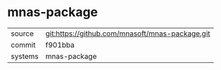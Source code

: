 * mnas-package



|---------+-------------------------------------------------|
| source  | git:https://github.com/mnasoft/mnas-package.git |
| commit  | f901bba                                         |
| systems | mnas-package                                    |
|---------+-------------------------------------------------|
